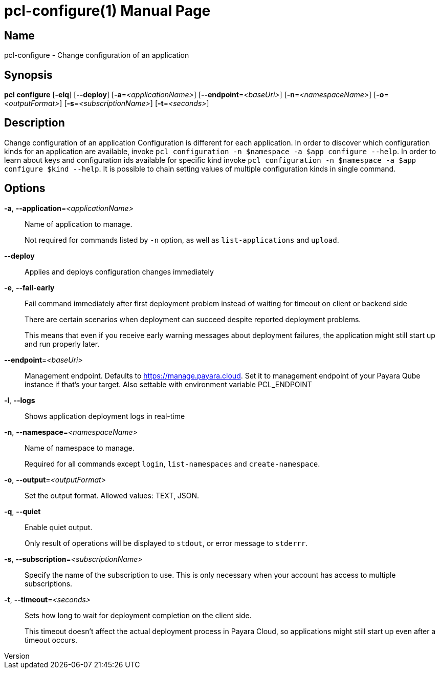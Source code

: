 // tag::picocli-generated-full-manpage[]
// tag::picocli-generated-man-section-header[]
:doctype: manpage
:revnumber: 
:manmanual: Pcl Manual
:mansource: 
:man-linkstyle: pass:[blue R < >]
= pcl-configure(1)

// end::picocli-generated-man-section-header[]

// tag::picocli-generated-man-section-name[]
== Name

pcl-configure - Change configuration of an application

// end::picocli-generated-man-section-name[]

// tag::picocli-generated-man-section-synopsis[]
== Synopsis

*pcl configure* [*-elq*] [*--deploy*] [*-a*=_<applicationName>_] [*--endpoint*=_<baseUri>_]
              [*-n*=_<namespaceName>_] [*-o*=_<outputFormat>_] [*-s*=_<subscriptionName>_]
              [*-t*=_<seconds>_]

// end::picocli-generated-man-section-synopsis[]

// tag::picocli-generated-man-section-description[]
== Description

Change configuration of an application
Configuration is different for each application. In order to discover which configuration kinds for an application are available, invoke `pcl configuration -n $namespace -a $app configure --help`. 
In order to learn about keys and configuration ids available for specific kind invoke `pcl configuration -n $namespace -a $app configure $kind --help`.
It is possible to chain setting values of multiple configuration kinds in single command.

// end::picocli-generated-man-section-description[]

// tag::picocli-generated-man-section-options[]
== Options

*-a*, *--application*=_<applicationName>_::
  Name of application to manage. 
+
Not required for commands listed by `-n` option, as well as `list-applications` and `upload`.

*--deploy*::
  Applies and deploys configuration changes immediately

*-e*, *--fail-early*::
  Fail command immediately after first deployment problem instead of waiting for timeout on client or backend side
+
There are certain scenarios when deployment can succeed despite reported deployment problems.
+
This means that even if you receive early warning messages about deployment failures, the application might still start up and run properly later.

*--endpoint*=_<baseUri>_::
  Management endpoint. Defaults to https://manage.payara.cloud. Set it to management endpoint of your Payara Qube instance if that’s your target. Also settable with environment variable PCL_ENDPOINT

*-l*, *--logs*::
  Shows application deployment logs in real-time

*-n*, *--namespace*=_<namespaceName>_::
  Name of namespace to manage.
+
Required for all commands except `login`, `list-namespaces` and `create-namespace`.

*-o*, *--output*=_<outputFormat>_::
  Set the output format. Allowed values: TEXT, JSON.

*-q*, *--quiet*::
  Enable quiet output.
+
Only result of operations will be displayed to `stdout`, or error message to `stderrr`.

*-s*, *--subscription*=_<subscriptionName>_::
  Specify the name of the subscription to use. This is only necessary when your account has access to multiple subscriptions.

*-t*, *--timeout*=_<seconds>_::
  Sets how long to wait for deployment completion on the client side.
+
This timeout doesn't affect the actual deployment process in Payara Cloud, so applications might still start up even after a timeout occurs.

// end::picocli-generated-man-section-options[]

// tag::picocli-generated-man-section-arguments[]
// end::picocli-generated-man-section-arguments[]

// tag::picocli-generated-man-section-commands[]
// end::picocli-generated-man-section-commands[]

// tag::picocli-generated-man-section-exit-status[]
// end::picocli-generated-man-section-exit-status[]

// tag::picocli-generated-man-section-footer[]
// end::picocli-generated-man-section-footer[]

// end::picocli-generated-full-manpage[]
